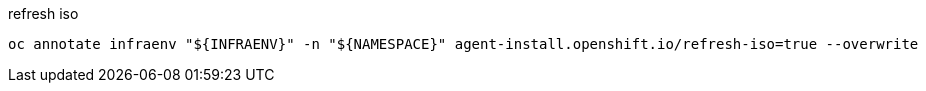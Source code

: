 

.refresh iso
[code,yaml]
----
oc annotate infraenv "${INFRAENV}" -n "${NAMESPACE}" agent-install.openshift.io/refresh-iso=true --overwrite
----

